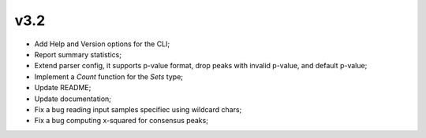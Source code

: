 ===== 
v3.2 
=====

- Add Help and Version options for the CLI;
- Report summary statistics;
- Extend parser config, it supports p-value format, drop peaks with invalid p-value, and default p-value;
- Implement a `Count` function for the `Sets` type;
- Update README;
- Update documentation;
- Fix a bug reading input samples specifiec using wildcard chars;
- Fix a bug computing x-squared for consensus peaks;

